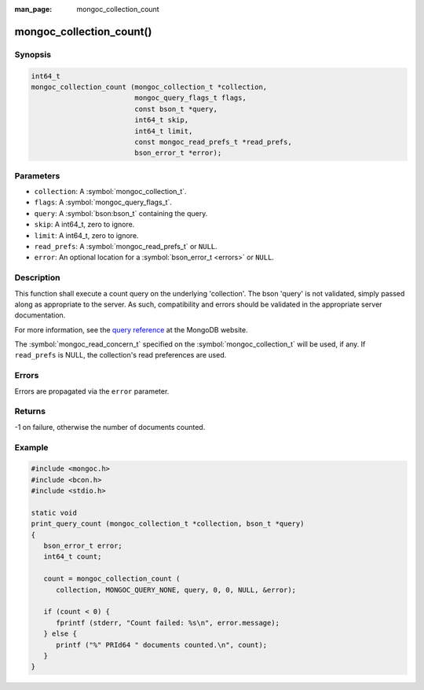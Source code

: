 :man_page: mongoc_collection_count

mongoc_collection_count()
=========================

Synopsis
--------

.. code-block:: c

  int64_t
  mongoc_collection_count (mongoc_collection_t *collection,
                           mongoc_query_flags_t flags,
                           const bson_t *query,
                           int64_t skip,
                           int64_t limit,
                           const mongoc_read_prefs_t *read_prefs,
                           bson_error_t *error);

Parameters
----------

* ``collection``: A :symbol:`mongoc_collection_t`.
* ``flags``: A :symbol:`mongoc_query_flags_t`.
* ``query``: A :symbol:`bson:bson_t` containing the query.
* ``skip``: A int64_t, zero to ignore.
* ``limit``: A int64_t, zero to ignore.
* ``read_prefs``: A :symbol:`mongoc_read_prefs_t` or ``NULL``.
* ``error``: An optional location for a :symbol:`bson_error_t <errors>` or ``NULL``.

Description
-----------

This function shall execute a count query on the underlying 'collection'. The bson 'query' is not validated, simply passed along as appropriate to the server.  As such, compatibility and errors should be validated in the appropriate server documentation.

For more information, see the `query reference <http://docs.mongodb.org/manual/reference/operator/query/>`_ at the MongoDB website.

The :symbol:`mongoc_read_concern_t` specified on the :symbol:`mongoc_collection_t` will be used, if any. If ``read_prefs`` is NULL, the collection's read preferences are used.

Errors
------

Errors are propagated via the ``error`` parameter.

Returns
-------

-1 on failure, otherwise the number of documents counted.

Example
-------

.. code-block:: c

  #include <mongoc.h>
  #include <bcon.h>
  #include <stdio.h>

  static void
  print_query_count (mongoc_collection_t *collection, bson_t *query)
  {
     bson_error_t error;
     int64_t count;

     count = mongoc_collection_count (
        collection, MONGOC_QUERY_NONE, query, 0, 0, NULL, &error);

     if (count < 0) {
        fprintf (stderr, "Count failed: %s\n", error.message);
     } else {
        printf ("%" PRId64 " documents counted.\n", count);
     }
  }

